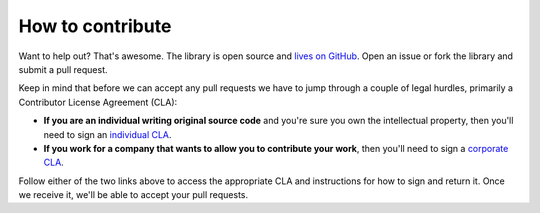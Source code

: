 How to contribute
=================

Want to help out?
That's awesome.
The library is open source
and `lives on GitHub <https://github.com/GoogleCloudPlatform/gcloud-python>`_.
Open an issue
or fork the library and submit a pull request.

Keep in mind that before we can accept any pull requests
we have to jump through a couple of legal hurdles,
primarily a Contributor License Agreement (CLA):

- **If you are an individual writing original source code**
  and you're sure you own the intellectual property,
  then you'll need to sign an `individual CLA
  <http://code.google.com/legal/individual-cla-v1.0.html>`_.
- **If you work for a company that wants to allow you to contribute your work**,
  then you'll need to sign a `corporate CLA
  <http://code.google.com/legal/corporate-cla-v1.0.html>`_.

Follow either of the two links above to access the appropriate CLA
and instructions for how to sign and return it.
Once we receive it, we'll be able to accept your pull requests.
